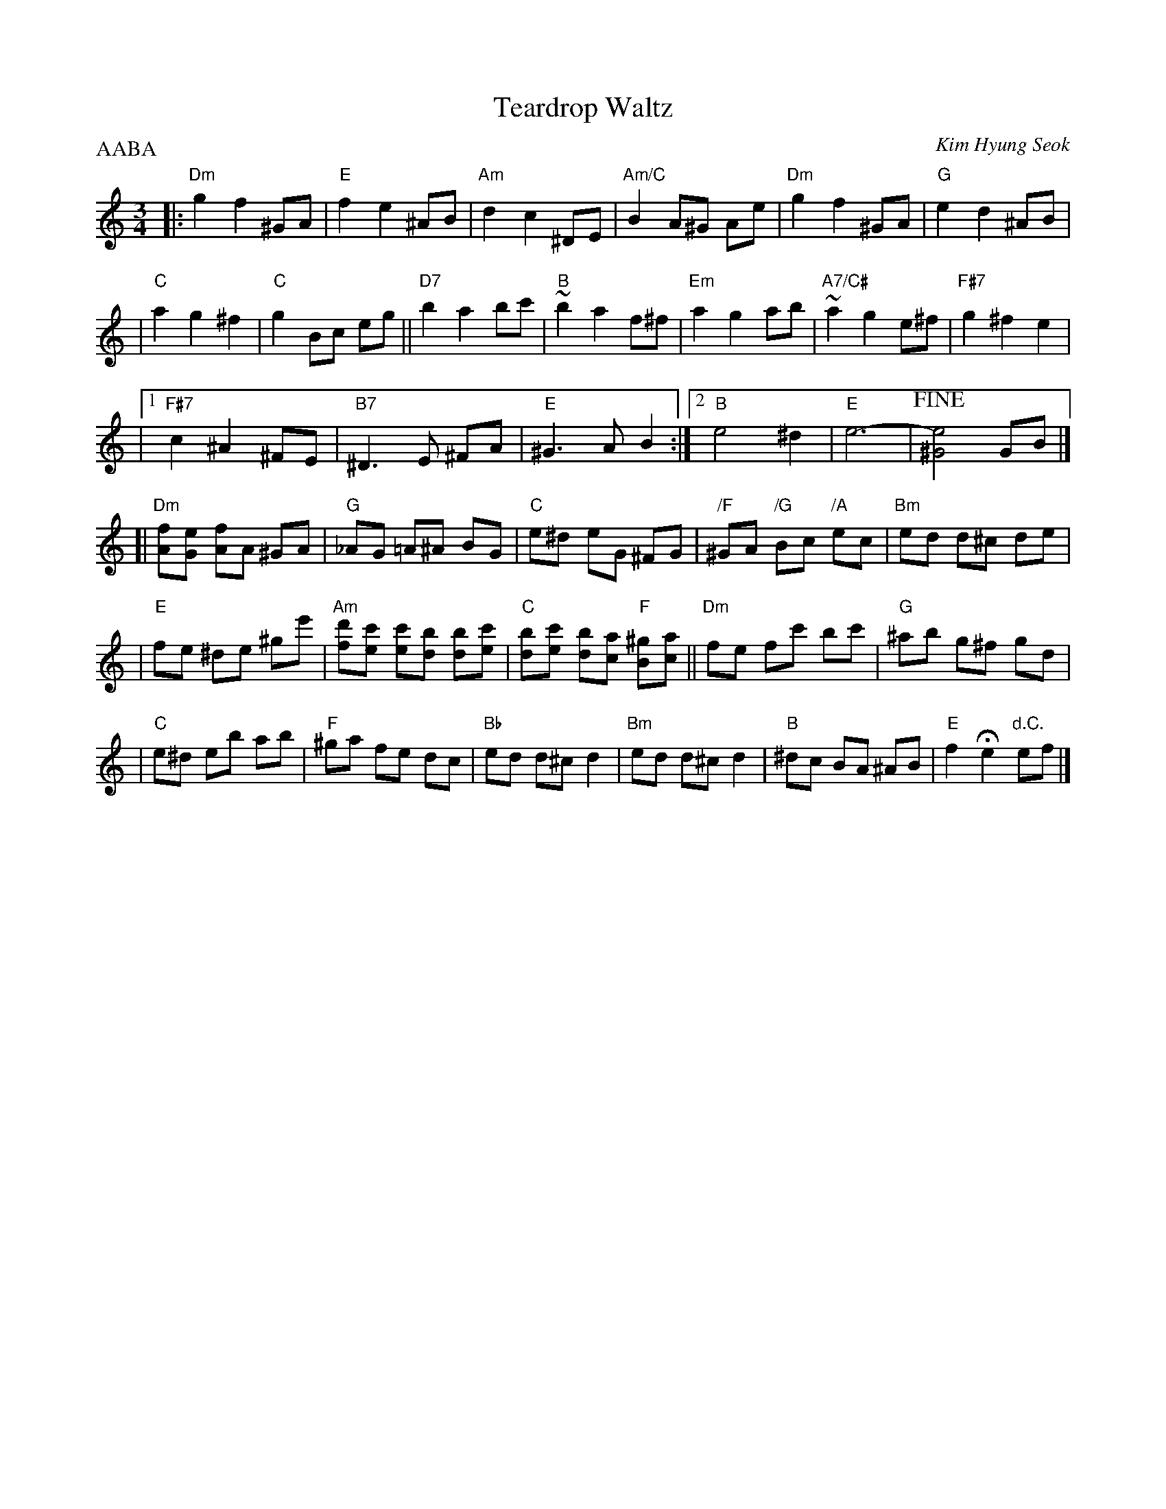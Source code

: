 X: 1
T: Teardrop Waltz
C: Kim Hyung Seok
N: From the Korean drama "Spring Waltz"
R: waltz
Z: 2008 John Chambers <jc:trillian.mit.edu>
M: 3/4
L: 1/8
P: AABA
K: Am
|:"Dm"g2 f2 ^GA | "E"f2 e2 ^AB \
| "Am"d2 c2 ^DE | "Am/C"B2 A^G Ae \
| "Dm"g2 f2 ^GA | "G"e2 d2 ^AB |
| "C"a2 g2 ^f2 | "C"g2 Bc eg \
|| "D7"b2 a2 bc'| "B"~b2 a2 f^f \
| "Em"a2 g2 ab | "A7/C#"~a2 g2 e^f \
| "F#7"g2 ^f2 e2 |
|1 "F#7"c2 ^A2 ^FE | "B7"^D3 E ^FA | "E"^G3 A B2 \
:|2 "B"e4 ^d2 | "E"e6- | !fine![e4^G4] GB |]
[|"Dm"[fA][eG] [fA]A ^GA | "G"_AG =A^A BG \
| "C"e^d eG ^FG | "/F"^GA "/G"Bc "/A"ec \
| "Bm"ed d^c de |
| "E"fe ^de ^ge' \
| "Am"[d'f][c'e] [c'e][bd] [bd][c'e] | "C"[bd][c'e] [bd][ac] "F"[^gB][ac] \
||"Dm"fe fc' bc' | "G"^ab g^f gd |
| "C"e^d eb ab | "F"^ga fe dc | "Bb"ed d^c d2 \
| "Bm"ed d^c d2 | "B"^dc BA ^AB \
| "E"f2 He2 "d.C."ef |]
